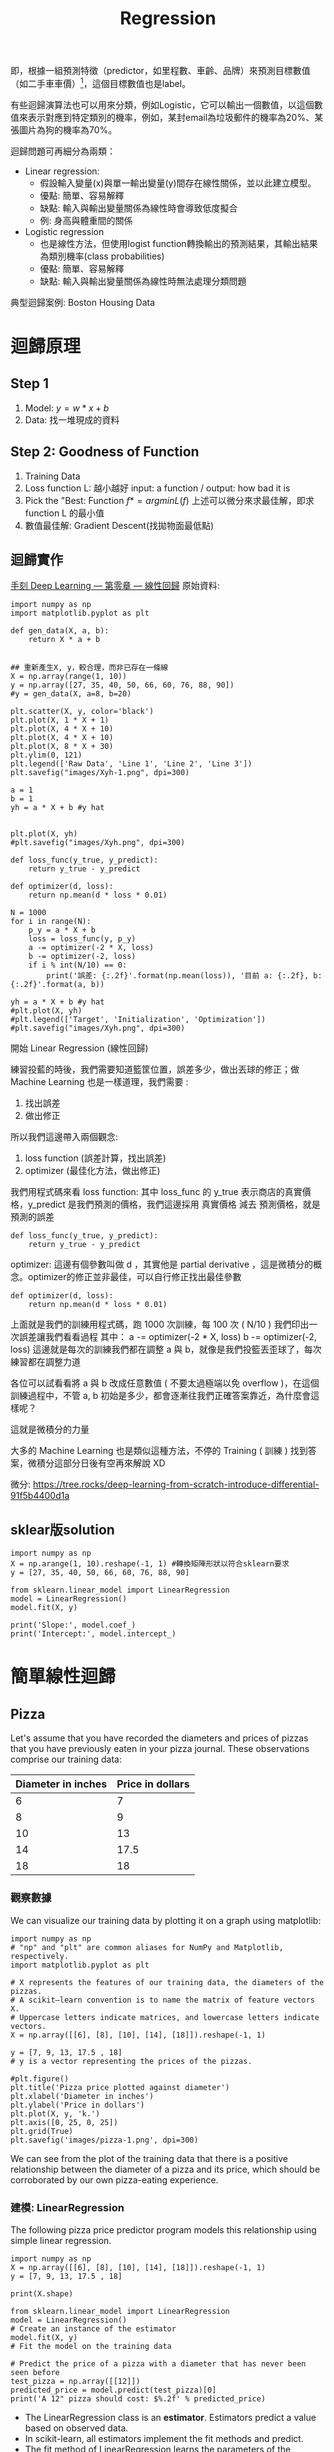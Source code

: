 :PROPERTIES:
:ID:       6ae7fb7a-0b38-4448-b19f-073d262513f2
:ROAM_ALIASES: 迴歸
:END:

#+TITLE: Regression
# -*- org-export-babel-evaluate: nil -*-
#+TAGS: AI
#+OPTIONS: toc:2 ^:nil num:5
#+PROPERTY: header-args :eval never-export
#+HTML_HEAD: <link rel="stylesheet" type="text/css" href="../css/muse.css" />
#+EXCLUDE_TAGS: noexport
#+latex:\newpage


即，根據一組預測特徵（predictor，如里程數、車齡、品牌）來預測目標數值（如二手車車價）[fn:1]，這個目標數值也是label。

有些迴歸演算法也可以用來分類，例如Logistic，它可以輸出一個數值，以這個數值來表示對應到特定類別的機率，例如，某封email為垃圾郵件的機率為20%、某張圖片為狗的機率為70%。

迴歸問題可再細分為兩類：
- Linear regression:
  * 假設輸入變量(x)與單一輸出變量(y)間存在線性關係，並以此建立模型。
  * 優點: 簡單、容易解釋
  * 缺點: 輸入與輸出變量關係為線性時會導致低度擬合
  * 例: 身高與體重間的關係
- Logistic regression
  * 也是線性方法，但使用logist function轉換輸出的預測結果，其輸出結果為類別機率(class probabilities)
  * 優點: 簡單、容易解釋
  * 缺點: 輸入與輸出變量關係為線性時無法處理分類問題

典型迴歸案例: Boston Housing Data

* 迴歸原理
** Step 1
1. Model: $y = w*x+b$
2. Data: 找一堆現成的資料
** Step 2: Goodness of Function
1. Training Data
2. Loss function L: 越小越好
   input: a function / output: how bad it is
3. Pick the "Best: Function
   $f* = arg min L(f)$
   上述可以微分來求最佳解，即求 function L 的最小值
4. 數值最佳解: Gradient Descent(找拋物面最低點)
** 迴歸實作
[[https://tree.rocks/deep-learning-from-scratch-by-linear-regression-e42f5dcdb024][手刻 Deep Learning — 第零章 — 線性回歸]]
原始資料:
#+CAPTION: Caption
#+LABEL:fig:Labl
#+name: fig:Name
#+ATTR_LATEX: :width 300
#+ATTR_ORG: :width 300
#+ATTR_HTML: :width 500
[[file:images/Xyh-1.png]]

#+begin_src python -r -n :results output :exports both
import numpy as np
import matplotlib.pyplot as plt

def gen_data(X, a, b):
    return X * a + b


## 重新產生X, y，較合理，而非已存在一條線
X = np.array(range(1, 10))
y = np.array([27, 35, 40, 50, 66, 60, 76, 88, 90])
#y = gen_data(X, a=8, b=20)

plt.scatter(X, y, color='black')
plt.plot(X, 1 * X + 1)
plt.plot(X, 4 * X + 10)
plt.plot(X, 4 * X + 10)
plt.plot(X, 8 * X + 30)
plt.ylim(0, 121)
plt.legend(['Raw Data', 'Line 1', 'Line 2', 'Line 3'])
plt.savefig("images/Xyh-1.png", dpi=300)

a = 1
b = 1
yh = a * X + b #y hat


plt.plot(X, yh)
#plt.savefig("images/Xyh.png", dpi=300)

def loss_func(y_true, y_predict):
    return y_true - y_predict

def optimizer(d, loss):
    return np.mean(d * loss * 0.01)

N = 1000
for i in range(N):
    p_y = a * X + b
    loss = loss_func(y, p_y)
    a -= optimizer(-2 * X, loss)
    b -= optimizer(-2, loss)
    if i % int(N/10) == 0:
        print('誤差: {:.2f}'.format(np.mean(loss)), '目前 a: {:.2f}, b: {:.2f}'.format(a, b))

yh = a * X + b #y hat
#plt.plot(X, yh)
#plt.legend(['Target', 'Initialization', 'Optimization'])
#plt.savefig("images/Xyh.png", dpi=300)
#+end_src

#+RESULTS:
#+begin_example
[[1]
 [2]
 [3]
 [4]
 [5]
 [6]
 [7]
 [8]
 [9]]
誤差: 53.11 目前 a: 7.27, b: 2.06
誤差: 2.11 目前 a: 9.84, b: 7.81
誤差: 1.40 目前 a: 9.29, b: 11.26
誤差: 0.93 目前 a: 8.93, b: 13.54
誤差: 0.61 目前 a: 8.69, b: 15.05
誤差: 0.41 目前 a: 8.53, b: 16.06
誤差: 0.27 目前 a: 8.42, b: 16.72
誤差: 0.18 目前 a: 8.35, b: 17.16
誤差: 0.12 目前 a: 8.31, b: 17.45
誤差: 0.08 目前 a: 8.28, b: 17.65
#+end_example


#+CAPTION: Caption
#+LABEL:fig:Labl
#+name: fig:Name
#+ATTR_LATEX: :width 300
#+ATTR_ORG: :width 300
#+ATTR_HTML: :width 500
[[file:images/Xyh.png]]

開始 Linear Regression (線性回歸)

練習投藍的時後，我們需要知道籃筐位置，誤差多少，做出丟球的修正；做 Machine Learning 也是一樣道理，我們需要 :
1. 找出誤差
2. 做出修正

所以我們這邊帶入兩個觀念:
1. loss function (誤差計算，找出誤差)
2. optimizer (最佳化方法，做出修正)

我們用程式碼來看
loss function: 其中 loss_func 的 y_true 表示商店的真實價格，y_predict 是我們預測的價格，我們這邊採用 真實價格 減去 預測價格，就是預測的誤差
#+begin_src python -r -n :results output :exports both
def loss_func(y_true, y_predict):
    return y_true - y_predict
#+end_src
optimizer: 這邊有個參數叫做 d ，其實他是 partial derivative ，這是微積分的概念。optimizer的修正並非最佳，可以自行修正找出最佳參數
#+begin_src python -r -n :results output :exports both
def optimizer(d, loss):
    return np.mean(d * loss * 0.01)
#+end_src

上面就是我們的訓練用程式碼，跑 1000 次訓練，每 100 次 ( N/10 ) 我們印出一次誤差讓我們看看過程
其中：
a -= optimizer(-2 * X, loss)
b -= optimizer(-2, loss)
這邊就是每次的訓練我們都在調整 a 與 b，就像是我們投籃丟歪球了，每次練習都在調整力道

各位可以試看看將 a 與 b 改成任意數值 ( 不要太過極端以免 overflow )，在這個訓練過程中，不管 a, b 初始是多少，都會逐漸往我們正確答案靠近，為什麼會這樣呢？

    這就是微積分的力量

大多的 Machine Learning 也是類似這種方法，不停的 Training ( 訓練 ) 找到答案，微積分這部分日後有空再來解說 XD

微分: https://tree.rocks/deep-learning-from-scratch-introduce-differential-91f5b4400d1a

** sklear版solution
#+begin_src python -r -n :results output :exports both
import numpy as np
X = np.arange(1, 10).reshape(-1, 1) #轉換矩陣形狀以符合sklearn要求
y = [27, 35, 40, 50, 66, 60, 76, 88, 90]

from sklearn.linear_model import LinearRegression
model = LinearRegression()
model.fit(X, y)

print('Slope:', model.coef_)
print('Intercept:', model.intercept_)
#+end_src

#+RESULTS:
: Slope: [8.21666667]
: Intercept: 18.02777777777777

* 簡單線性迴歸
** Pizza
Let's assume that you have recorded the diameters and prices of pizzas that you have previously eaten in your pizza journal. These observations comprise our training data:
|--------------------+------------------|
| Diameter in inches | Price in dollars |
|--------------------+------------------|
|                  6 |                7 |
|                  8 |                9 |
|                 10 |               13 |
|                 14 |             17.5 |
|                 18 |               18 |
|--------------------+------------------|
*** 觀察數據
We can visualize our training data by plotting it on a graph using matplotlib:
#+begin_src python -r -n :results output :exports both
import numpy as np
# "np" and "plt" are common aliases for NumPy and Matplotlib, respectively.
import matplotlib.pyplot as plt

# X represents the features of our training data, the diameters of the pizzas.
# A scikit–learn convention is to name the matrix of feature vectors X.
# Uppercase letters indicate matrices, and lowercase letters indicate vectors.
X = np.array([[6], [8], [10], [14], [18]]).reshape(-1, 1)

y = [7, 9, 13, 17.5 , 18]
# y is a vector representing the prices of the pizzas.

#plt.figure()
plt.title('Pizza price plotted against diameter')
plt.xlabel('Diameter in inches')
plt.ylabel('Price in dollars')
plt.plot(X, y, 'k.')
plt.axis([0, 25, 0, 25])
plt.grid(True)
plt.savefig('images/pizza-1.png', dpi=300)
#+end_src

#+RESULTS:
#+CAPTION: Pizza Regression #1
#+LABEL:fig:Pizza-Reg-1
#+name: fig:Pizza-Reg-1
#+ATTR_LATEX: :width 300
#+ATTR_ORG: :width 300
#+ATTR_HTML: :width 500
[[file:images/pizza-1.png]]
We can see from the plot of the training data that there is a positive relationship between the diameter of a pizza and its price, which should be corroborated by our own pizza-eating experience.
*** 建模: LinearRegression
The following pizza price predictor program models this relationship using simple linear regression.
#+begin_src python -r -n :results output :exports both
import numpy as np
X = np.array([[6], [8], [10], [14], [18]]).reshape(-1, 1)
y = [7, 9, 13, 17.5 , 18]

print(X.shape)

from sklearn.linear_model import LinearRegression
model = LinearRegression()
# Create an instance of the estimator
model.fit(X, y)
# Fit the model on the training data

# Predict the price of a pizza with a diameter that has never been seen before
test_pizza = np.array([[12]])
predicted_price = model.predict(test_pizza)[0]
print('A 12" pizza should cost: $%.2f' % predicted_price)
#+end_src

#+RESULTS:
: (5, 1)
: A 12" pizza should cost: $13.68

- The LinearRegression class is an *estimator*. Estimators predict a value based on observed data.
- In scikit-learn, all estimators implement the fit methods and predict.
- The fit method of LinearRegression learns the parameters of the following model for simple linear regression:$$y=\alpha+\beta x$$
- $y$ is the predicted value of the response variable; in this example, it is the predicted price of the pizza.
- $x$ is the explanatory variable.
- The intercept term $\alpha$ and the coefficient $\beta$ are parameters of the model that are learned by the learning algorithm.
- The hyperplane plotted in the following figure models the relationship between the size of a pizza and its price.
- Using training data to learn the values of the parameters for simple linear regression that produce the best fitting model is called ordinary least squares (OLS) or linear least squares.

#+begin_src python -r -n :results output :exports both
import numpy as np
X = np.array([[6], [8], [10], [14], [18]]).reshape(-1, 1)
y = [7, 9, 13, 17.5 , 18]

from sklearn.linear_model import LinearRegression
model = LinearRegression()
# Create an instance of the estimator
model.fit(X, y)
# Fit the model on the training data

from matplotlib import pyplot as plt
plt.scatter(X, y, color = 'k')
plt.plot(X, model.predict(X), color='g')
plt.title('Pizza price plotted against diameter')
plt.xlabel('Diameter in inches')
plt.ylabel('Price in dollars')
plt.savefig('images/pizza-2.png', dpi=300)
#+end_src

  #+RESULTS:

#+CAPTION: Pizza regression 2
#+LABEL:fig:Pizza-reg-2
#+name: fig:Pizza-reg-2
#+ATTR_LATEX: :width 300
#+ATTR_ORG: :width 300
#+ATTR_HTML: :width 500
[[file:images/pizza-2.png]]
*** Evaluating the fitness of the model with a cost function
Regression lines produced by several sets of parameter values are plotted in the following figure. How can we assess which parameters produced the best-fitting regression line?
#+begin_src python -r -n :results output :exports both
import numpy as np
X = np.array([[6], [8], [10], [14], [18]]).reshape(-1, 1)
y = [7, 9, 13, 17.5 , 18]

from sklearn.linear_model import LinearRegression
model = LinearRegression()
# Create an instance of the estimator
model.fit(X, y)
# Fit the model on the training data

from matplotlib import pyplot as plt
plt.scatter(X, y, color = 'k')
plt.plot(X, model.predict(X), color='g')
plt.plot(X, model.predict(X)+.5, color='c', linestyle='--')
plt.plot(X, model.predict(X)*.9, color='m', linestyle='-.')
plt.title('Pizza price plotted against diameter')
plt.xlabel('Diameter in inches')
plt.ylabel('Price in dollars')
plt.savefig('images/pizza-3.png', dpi=300)

#+end_src

#+RESULTS:

#+CAPTION: Pizza regression 3
#+LABEL:fig:Pizza-reg-3
#+name: fig:Pizza-reg-3
#+ATTR_LATEX: :width 300
#+ATTR_ORG: :width 300
#+ATTR_HTML: :width 500
[[file:images/pizza-3.png]]
**** cost function
A cost function, also called a loss function, is used to define and measure the error of a model. The differences between the prices predicted by the model and the observed prices of the pizzas in the training set are called residuals, or training errors. The differences between the predicted and observed values in the test data are called prediction errors, or test errors.
#+begin_src python -r -n :results output :exports both
import numpy as np
X = np.array([[6], [8], [10], [14], [18]]).reshape(-1, 1)
y = [7, 9, 13, 17.5 , 18]

from sklearn.linear_model import LinearRegression
model = LinearRegression()
# Create an instance of the estimator
model.fit(X, y)
# Fit the model on the training data

from matplotlib import pyplot as plt

dy = (model.predict(X)-y)/2
for x, y1, y2 in zip(X, y, model.predict(X)):
    xs = [x, x]
    ys = [y1, y2]
    plt.plot(xs, ys, color='orange')
plt.scatter(X, y, color = 'k')
plt.plot(X, model.predict(X), color='g')
#plt.errorbar(X, model.predict(X)-dy, yerr=dy, fmt='.')
plt.title('Pizza price plotted against diameter')
plt.xlabel('Diameter in inches')
plt.ylabel('Price in dollars')
plt.savefig('images/pizza-4.png', dpi=300)
#+end_src
#+RESULTS:
#+CAPTION: Pizza regression 4
#+LABEL:fig:Pizza-reg-4
#+name: fig:Pizza-reg-4
#+ATTR_LATEX: :width 300
#+ATTR_ORG: :width 300
#+ATTR_HTML: :width 500
[[file:images/pizza-4.png]]
This measure of the model's fitness is called the residual sum of squares (RSS) cost function. Formally, this function assesses the fitness of a model by summing the squared residuals for all of our training examples. The RSS is calculated with the formula in the following equation, where \(y_i\) is the observed value and \(f(x_i\) is the predicted value:$$SS_{res}=\sum_{i=1}^{n}(y_i-f(x_i))^2$$



#+begin_src emacs-lisp
(add-to-list 'package-archives '("melpa" . "https://melpa.org/packages/"))
(setq python-shell-interpreter "/usr/bin/python3")
(setq python-shell-interpreter-arg "-i")
(setq py-use-current-dir-when-execute-p t)
(setq python-shell-prompt-detect-enabled nil)
(setq python-shell-interpreter "ipython")
(setq python-shell-interpreter-interactive-args "-i --simple-prompt")
#+end_src

#+RESULTS:
: -i --simple-prompt


#+begin_src emacs-lisp
(add-to-list 'package-archives '("melpa" . "https://melpa.org/packages/"))
#+end_src

#+RESULTS:
: ((gnu . https://elpa.gnu.org/packages/) (melpa . https://melpa.org/packages/) (org . https://orgmode.org/elpa/))

#+begin_src jupyter-python :session py :async yes :kernel python :results scalar both raw drawer :display text/html :exports both
import numpy as np
import pandas as pd

a = 3
print(a)
data = [[1,2], [3,4]]
pd.DataFrame(data, columns=["Foo", "Bar"])
#+end_src

#+RESULTS:
:results:
# Out[5]:
#+BEGIN_EXAMPLE
  Foo  Bar
  0    1    2
  1    3    4
#+END_EXAMPLE
:end:

#+begin_src jupyter-python :session py :async yes :kernel python3 :results scalar both raw drawer :exports both
from ipywidgets import  interact, interactive, fixed, interact_manual
import ipywidgets as widgets
import matplotlib.pyplot as plt
import numpy as np
import pandas as pd
print(data)
def f(x):
    plt.plot(np.arange(0, 10), x*np.arange(0, 10))
    plt.ylim(-30, 30)
#interact(f, x=10)
f(10)
#+end_src

#+RESULTS:
:results:
# Out[6]:
[[file:.ob-ipython-resrcnqInND.png]]
:end:

:end:
:end:
:end:

#+BEGIN_SRC emacs-lisp
(require 'jupyter)
#+END_SRC

#+RESULTS:
: jupyter

* BOOK
- Title: Mastering Machine Learning with scikit-learn
- Author: Gavin Hackeling

* Footnotes

[fn:1] Hands-On Machine Learning with Scikit-Learn: Aurelien Geron
